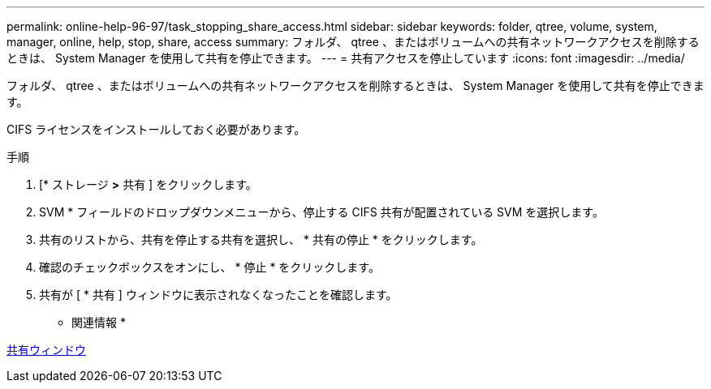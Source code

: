 ---
permalink: online-help-96-97/task_stopping_share_access.html 
sidebar: sidebar 
keywords: folder, qtree, volume, system, manager, online, help, stop, share, access 
summary: フォルダ、 qtree 、またはボリュームへの共有ネットワークアクセスを削除するときは、 System Manager を使用して共有を停止できます。 
---
= 共有アクセスを停止しています
:icons: font
:imagesdir: ../media/


[role="lead"]
フォルダ、 qtree 、またはボリュームへの共有ネットワークアクセスを削除するときは、 System Manager を使用して共有を停止できます。

CIFS ライセンスをインストールしておく必要があります。

.手順
. [* ストレージ *>* 共有 ] をクリックします。
. SVM * フィールドのドロップダウンメニューから、停止する CIFS 共有が配置されている SVM を選択します。
. 共有のリストから、共有を停止する共有を選択し、 * 共有の停止 * をクリックします。
. 確認のチェックボックスをオンにし、 * 停止 * をクリックします。
. 共有が [ * 共有 ] ウィンドウに表示されなくなったことを確認します。


* 関連情報 *

xref:reference_shares_window.adoc[共有ウィンドウ]
